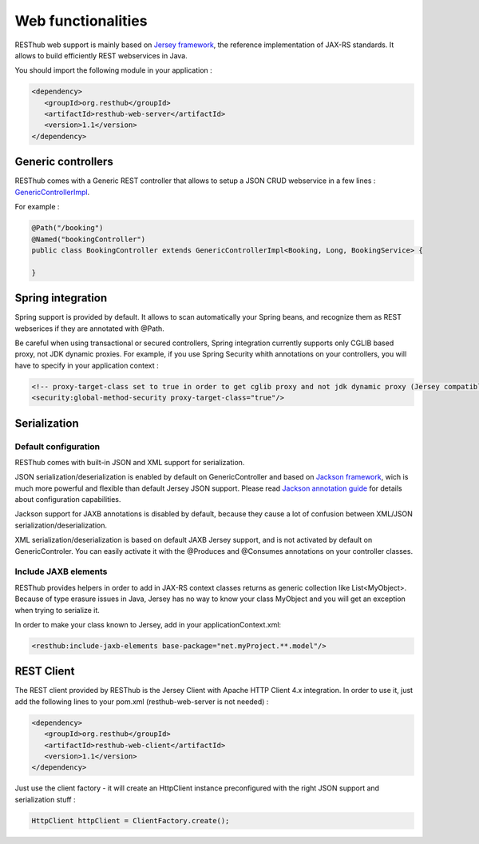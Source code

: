 ====================
Web functionalities
====================

RESThub web support is mainly based on `Jersey framework <http://jersey.java.net/>`_, the reference implementation of JAX-RS standards. It allows to build efficiently REST webservices in Java.

You should import the following module in your application :

.. code-block:: xml

   <dependency>
      <groupId>org.resthub</groupId>
      <artifactId>resthub-web-server</artifactId>
      <version>1.1</version>
   </dependency>

Generic controllers
===================

RESThub comes with a Generic REST controller that allows to setup a JSON CRUD webservice in a few lines : `GenericControllerImpl <http://resthub.org/javadoc/1.1/org/resthub/web/controller/GenericControllerImpl.html>`_.

For example :

.. code-block:: java

    @Path("/booking")
    @Named("bookingController")
    public class BookingController extends GenericControllerImpl<Booking, Long, BookingService> {

    }

Spring integration
==================

Spring support is provided by default. It allows to scan automatically your Spring beans, and recognize them as REST webserices if they are annotated with @Path.

Be careful when using transactional or secured controllers, Spring integration currently supports only CGLIB based proxy, not JDK dynamic proxies. For example, if you use Spring Security whith annotations on your controllers, you will have to specify in your application context :

.. code-block:: xml

    <!-- proxy-target-class set to true in order to get cglib proxy and not jdk dynamic proxy (Jersey compatible with only cglib proxies)-->
    <security:global-method-security proxy-target-class="true"/>

Serialization
=============

Default configuration
---------------------

RESThub comes with built-in JSON and XML support for serialization.

JSON serialization/deserialization is enabled by default on GenericController and based on `Jackson framework <http://jackson.codehaus.org/>`_, wich is much more powerful and flexible than default Jersey JSON support. Please read `Jackson annotation guide <http://wiki.fasterxml.com/JacksonAnnotations>`_ for details about configuration capabilities.

Jackson support for JAXB annotations is disabled by default, because they cause a lot of confusion between XML/JSON serialization/deserialization.

XML serialization/deserialization is based on default JAXB Jersey support, and is not activated by default on GenericControler. You can easily activate it with the @Produces and @Consumes annotations on your controller classes.

Include JAXB elements
---------------------

RESThub provides helpers in order to add in JAX-RS context classes returns as generic collection like List<MyObject>. Because of type erasure issues in Java, Jersey has no way to know your class MyObject and you will get an exception when trying to serialize it.

In order to make your class known to Jersey, add in your applicationContext.xml:

.. code-block:: xml

    <resthub:include-jaxb-elements base-package="net.myProject.**.model"/>

REST Client
===========

The REST client provided by RESThub is the Jersey Client with Apache HTTP Client 4.x integration. In order to use it, just add the following lines to your pom.xml (resthub-web-server is not needed) :

.. code-block:: xml

   <dependency>
      <groupId>org.resthub</groupId>
      <artifactId>resthub-web-client</artifactId>
      <version>1.1</version>
   </dependency>

Just use the client factory - it will create an HttpClient instance preconfigured with the right JSON support and serialization stuff :

.. code-block:: java

    HttpClient httpClient = ClientFactory.create();
